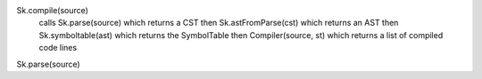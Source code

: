 Sk.compile(source)
    calls Sk.parse(source) which returns a CST
    then Sk.astFromParse(cst) which returns an AST
    then Sk.symboltable(ast) which returns the SymbolTable
    then Compiler(source, st) which returns a list of compiled code lines
    
Sk.parse(source)
    
